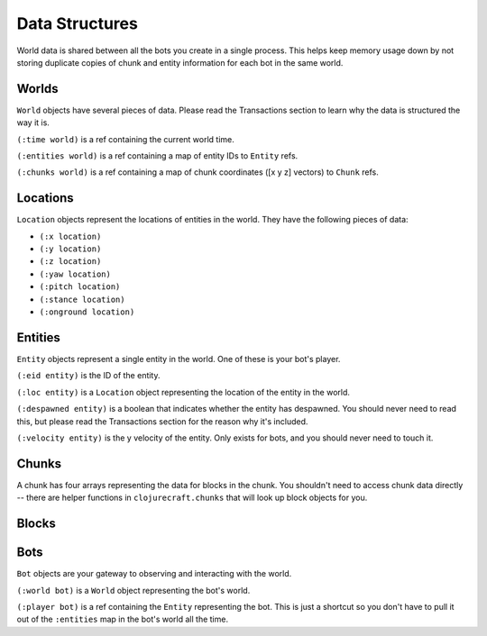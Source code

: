 Data Structures
===============

World data is shared between all the bots you create in a single process.  This helps
keep memory usage down by not storing duplicate copies of chunk and entity
information for each bot in the same world.

Worlds
------

``World`` objects have several pieces of data.  Please read the Transactions section
to learn why the data is structured the way it is.

``(:time world)`` is a ref containing the current world time.

``(:entities world)`` is a ref containing a map of entity IDs to ``Entity`` refs.

``(:chunks world)`` is a ref containing a map of chunk coordinates ([x y z] vectors)
to ``Chunk`` refs.

Locations
---------

``Location`` objects represent the locations of entities in the world.  They have the
following pieces of data:

* ``(:x location)``
* ``(:y location)``
* ``(:z location)``
* ``(:yaw location)``
* ``(:pitch location)``
* ``(:stance location)``
* ``(:onground location)``

Entities
--------

``Entity`` objects represent a single entity in the world.  One of these is your
bot's player.

``(:eid entity)`` is the ID of the entity.

``(:loc entity)`` is a ``Location`` object representing the location of the entity in
the world.

``(:despawned entity)`` is a boolean that indicates whether the entity has despawned.
You should never need to read this, but please read the Transactions section for the
reason why it's included.

``(:velocity entity)`` is the y velocity of the entity.  Only exists for bots, and
you should never need to touch it.

Chunks
------

A chunk has four arrays representing the data for blocks in the chunk.  You shouldn't
need to access chunk data directly -- there are helper functions in
``clojurecraft.chunks`` that will look up block objects for you.

Blocks
------

Bots
----

``Bot`` objects are your gateway to observing and interacting with the world.

``(:world bot)`` is a ``World`` object representing the bot's world.

``(:player bot)`` is a ref containing the ``Entity`` representing the bot.  This is
just a shortcut so you don't have to pull it out of the ``:entities`` map in the
bot's world all the time.

